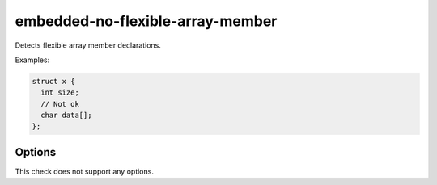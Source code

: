 .. title:: clang-tidy - embedded-no-flexible-array-member

embedded-no-flexible-array-member
=================================

Detects flexible array member declarations.


Examples:

.. code-block:: C++

  struct x {
    int size;
    // Not ok
    char data[];
  };


Options
-------

This check does not support any options.

